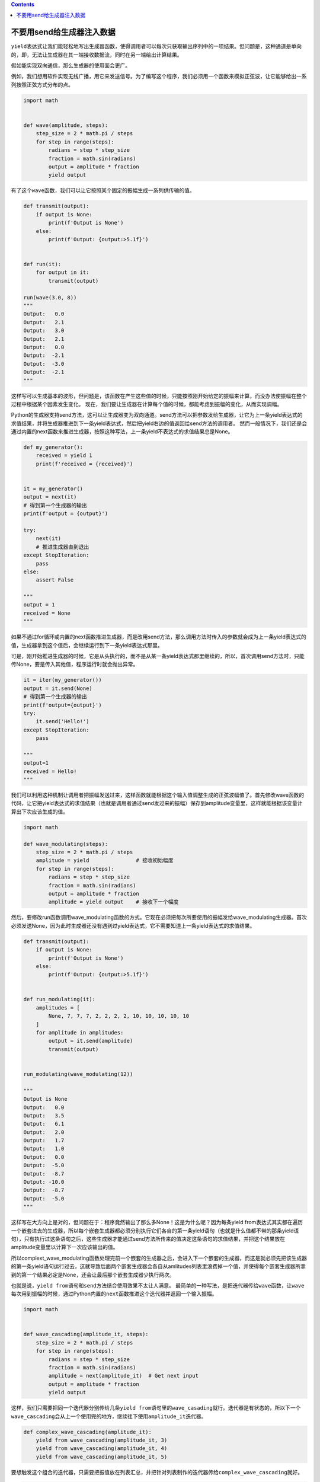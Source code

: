 .. contents::
   :depth: 3
..

不要用send给生成器注入数据
==========================

``yield``\ 表达式让我们能轻松地写出生成器函数，使得调用者可以每次只获取输出序列中的一项结果。但问题是，这种通道是单向的，即，无法让生成器在其一端接收数据流，同时在另一端给出计算结果。

假如能实现双向通信，那么生成器的使用面会更广。

例如，我们想用软件实现无线广播，用它来发送信号。为了编写这个程序，我们必须用一个函数来模拟正弦波，让它能够给出一系列按照正弦方式分布的点。

.. code:: python

   import math


   def wave(amplitude, steps):
       step_size = 2 * math.pi / steps
       for step in range(steps):
           radians = step * step_size
           fraction = math.sin(radians)
           output = amplitude * fraction
           yield output

有了这个\ ``wave``\ 函数，我们可以让它按照某个固定的振幅生成一系列供传输的值。

.. code:: python

   def transmit(output):
       if output is None:
           print(f'Output is None')
       else:
           print(f'Output: {output:>5.1f}')


   def run(it):
       for output in it:
           transmit(output)

   run(wave(3.0, 8))
   """
   Output:   0.0
   Output:   2.1
   Output:   3.0
   Output:   2.1
   Output:   0.0
   Output:  -2.1
   Output:  -3.0
   Output:  -2.1
   """

这样写可以生成基本的波形，但问题是，该函数在产生这些值的时候，只能按照刚开始给定的振幅来计算，而没办法使振幅在整个过程中根据某个因素发生变化。
现在，我们要让生成器在计算每个值的时候，都能考虑到振幅的变化，从而实现调幅。

Python的生成器支持send方法，这可以让生成器变为双向通道。send方法可以把参数发给生成器，让它为上一条yield表达式的求值结果，并将生成器推进到下一条yield表达式，然后把yield右边的值返回给send方法的调用者。
然而一般情况下，我们还是会通过内置的next函数来推进生成器，按照这种写法，上一条yield不表达式的求值结果总是None。

.. code:: python

   def my_generator():
       received = yield 1
       print(f'received = {received}')


   it = my_generator()
   output = next(it)
   # 得到第一个生成器的输出
   print(f'output = {output}')

   try:
       next(it)
       # 推进生成器直到退出
   except StopIteration:
       pass
   else:
       assert False
       
   """
   output = 1
   received = None
   """

如果不通过for循环或内置的next函数推进生成器，而是改用send方法，那么调用方法时传入的参数就会成为上一条yield表达式的值，生成器拿到这个值后，会继续运行到下一条yield表达式那里。

可是，刚开始推进生成器的时候，它是从头执行的，而不是从某一条yield表达式那里继续的，所以，首次调用send方法时，只能传None，要是传入其他值，程序运行时就会抛出异常。

.. code:: python

   it = iter(my_generator())
   output = it.send(None)
   # 得到第一个生成器的输出
   print(f'output={output}')
   try:
       it.send('Hello!')
   except StopIteration:
       pass

   """
   output=1
   received = Hello!
   """

我们可以利用这种机制让调用者把振幅发送过来，这样函数就能根据这个输入值调整生成的正弦波幅值了。首先修改wave函数的代码，让它把yield表达式的求值结果（也就是调用者通过send发过来的振幅）保存到amplitude变量里，这样就能根据该变量计算出下次应该生成的值。

.. code:: python

   import math

   def wave_modulating(steps):
       step_size = 2 * math.pi / steps
       amplitude = yield               # 接收初始幅度
       for step in range(steps):
           radians = step * step_size
           fraction = math.sin(radians)
           output = amplitude * fraction
           amplitude = yield output    # 接收下一个幅度

然后，要修改run函数调用wave_modulating函数的方式。它现在必须把每次所要使用的振幅发给wave_modulating生成器。首次必须发送None，因为此时生成器还没有遇到过yield表达式，它不需要知道上一条yield表达式的求值结果。

.. code:: python

   def transmit(output):
       if output is None:
           print(f'Output is None')
       else:
           print(f'Output: {output:>5.1f}')


   def run_modulating(it):
       amplitudes = [
           None, 7, 7, 7, 2, 2, 2, 2, 10, 10, 10, 10, 10
       ]
       for amplitude in amplitudes:
           output = it.send(amplitude)
           transmit(output)


   run_modulating(wave_modulating(12))

   """
   Output is None
   Output:   0.0
   Output:   3.5
   Output:   6.1
   Output:   2.0
   Output:   1.7
   Output:   1.0
   Output:   0.0
   Output:  -5.0
   Output:  -8.7
   Output: -10.0
   Output:  -8.7
   Output:  -5.0
   """

这样写在大方向上是对的，但问题在于：程序竟然输出了那么多None！这是为什么呢？因为每条yield
from表达式其实都在遍历一个嵌套进去的生成器，所以每个嵌套生成器都必须分别执行它们各自的第一条yield语句（也就是什么值都不带的那条yield语句），只有执行过这条语句之后，这些生成器才能通过send方法所传来的值决定这条语句的求值结果，并把这个结果放在amplitude变量里以计算下一次应该输出的值。

所以complext_wave_modulating函数处理完前一个嵌套的生成器之后，会进入下一个嵌套的生成器，而这是就必须先把该生成器的第一条yield语句运行过去，这就导致后面两个嵌套生成器会各自从amlitudes列表里浪费掉一个值，并使得每个嵌套生成器所拿到的第一个结果必定是None，还会让最后那个嵌套生成器少执行两次。

也就是说，\ ``yield from``\ 语句和\ ``send``\ 方法结合使用效果不太让人满意。
最简单的一种写法，是把迭代器传给\ ``wave``\ 函数，让\ ``wave``\ 每次用到振幅的时候，通过Python内置的\ ``next``\ 函数推进这个迭代器并返回一个输入振幅。

.. code:: python

   import math


   def wave_cascading(amplitude_it, steps):
       step_size = 2 * math.pi / steps
       for step in range(steps):
           radians = step * step_size
           fraction = math.sin(radians)
           amplitude = next(amplitude_it)  # Get next input
           output = amplitude * fraction
           yield output

这样，我们只需要把同一个迭代器分别传给几条\ ``yield from``\ 语句里的\ ``wave_casading``\ 就行。迭代器是有状态的，所以下一个\ ``wave_cascading``\ 会从上一个使用完的地方，继续往下使用\ ``amplitude_it``\ 迭代器。

.. code:: python

   def complex_wave_cascading(amplitude_it):
       yield from wave_cascading(amplitude_it, 3)
       yield from wave_cascading(amplitude_it, 4)
       yield from wave_cascading(amplitude_it, 5)

要想触发这个组合的迭代器，只需要把振值放在列表汇总，并把针对列表制作的迭代器传给\ ``complex_wave_cascading``\ 就好。

.. code:: python

   def transmit(output):
       if output is None:
           print(f'Output is None')
       else:
           print(f'Output: {output:>5.1f}')


   def run_cascading():
       amplitudes = [7, 7, 7, 2, 2, 2, 2, 10, 10, 10, 10, 10]
       it = complex_wave_cascading(iter(amplitudes))
       for amplitude in amplitudes:
           output = next(it)
           transmit(output)

这种写法最大的优点在于，迭代器可以来自任何地方，而且完全可以是动态的。此方案只有一个缺陷，就是必须假设入则输入的生成器绝对能保证线程安全。

   要点：

   send方法可以把数据注入生成器，让它成为上一条yield表达式的求值结果，生成器可以把这个结果赋给变量。

   把send方法与yield
   from表达式搭配起来使用，可能导致奇怪的结果，例如会让程序在本该输出有效值的地方输出None。

   通过迭代器向组合起来的生成器输入数据，要比采用send方法的那种方案好，所以尽量避免使用send

   方法。
